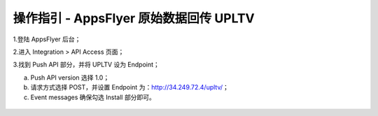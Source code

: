 操作指引 - AppsFlyer 原始数据回传 UPLTV
========================================

1.登陆 AppsFlyer 后台；

2.进入 Integration > API Access 页面；

3.找到 Push API 部分，并将 UPLTV 设为 Endpoint；

a. Push API version 选择 1.0；

b. 请求方式选择 POST，并设置 Endpoint 为：http://34.249.72.4/upltv/；

c. Event messages 确保勾选 Install 部分即可。

.. figure:: ./1.png
   :alt: picture 1